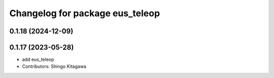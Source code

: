 ^^^^^^^^^^^^^^^^^^^^^^^^^^^^^^^^
Changelog for package eus_teleop
^^^^^^^^^^^^^^^^^^^^^^^^^^^^^^^^

0.1.18 (2024-12-09)
-------------------

0.1.17 (2023-05-28)
-------------------
* add eus_teleop
* Contributors: Shingo Kitagawa
